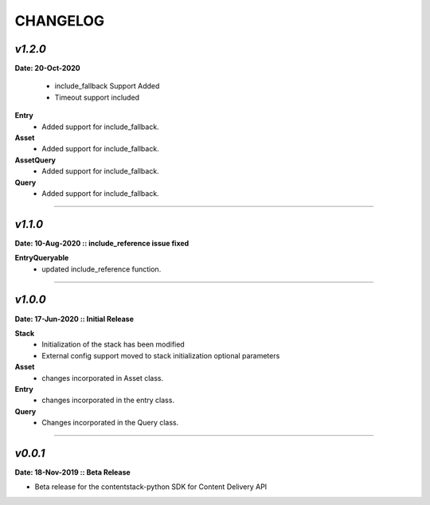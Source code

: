 ================
**CHANGELOG**
================

*v1.2.0*
============

**Date: 20-Oct-2020**

 - include_fallback Support Added
 - Timeout support included


**Entry**
 - Added support for include_fallback.
**Asset**
 - Added support for include_fallback.
**AssetQuery**
 - Added support for include_fallback.
**Query**
 - Added support for include_fallback.

============



*v1.1.0*
============

**Date: 10-Aug-2020 :: include_reference issue fixed**

**EntryQueryable**
 - updated include_reference function.

============


*v1.0.0*
============

**Date: 17-Jun-2020 :: Initial Release**

**Stack**
    - Initialization of the stack has been modified
    - External config support moved to stack initialization optional parameters

**Asset**
    - changes incorporated in Asset class.

**Entry**
    - changes incorporated in the entry class.

**Query**
    - Changes incorporated in the Query class.

-----------------------------


*v0.0.1*
============

**Date: 18-Nov-2019 :: Beta Release**

- Beta release for the contentstack-python SDK for Content Delivery API